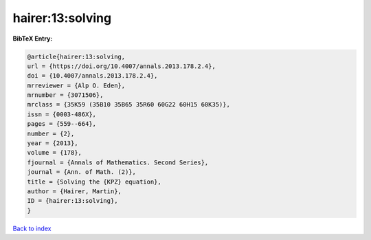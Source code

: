 hairer:13:solving
=================

.. :cite:t:`hairer:13:solving`

.. bibliography:: ../../All.bib

**BibTeX Entry:**

.. code-block:: bibtex

   @article{hairer:13:solving,
   url = {https://doi.org/10.4007/annals.2013.178.2.4},
   doi = {10.4007/annals.2013.178.2.4},
   mrreviewer = {Alp O. Eden},
   mrnumber = {3071506},
   mrclass = {35K59 (35B10 35B65 35R60 60G22 60H15 60K35)},
   issn = {0003-486X},
   pages = {559--664},
   number = {2},
   year = {2013},
   volume = {178},
   fjournal = {Annals of Mathematics. Second Series},
   journal = {Ann. of Math. (2)},
   title = {Solving the {KPZ} equation},
   author = {Hairer, Martin},
   ID = {hairer:13:solving},
   }

`Back to index <../index>`_
